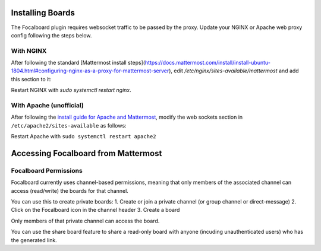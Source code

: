 Installing Boards
-----------------

The Focalboard plugin requires websocket traffic to be passed by the proxy. Update your NGINX or Apache web proxy config following the steps below.

With NGINX
~~~~~~~~~~

After following the standard [Mattermost install steps](https://docs.mattermost.com/install/install-ubuntu-1804.html#configuring-nginx-as-a-proxy-for-mattermost-server), edit `/etc/nginx/sites-available/mattermost` and add this section to it:

.. codeblock:: bash

   location ~ /plugins/focalboard/ws/* {
       proxy_set_header Upgrade $http_upgrade;
       proxy_set_header Connection "upgrade";
       client_max_body_size 50M;
       proxy_set_header Host $http_host;
       proxy_set_header X-Real-IP $remote_addr;
       proxy_set_header X-Forwarded-For $proxy_add_x_forwarded_for;
       proxy_set_header X-Forwarded-Proto $scheme;
       proxy_set_header X-Frame-Options SAMEORIGIN;
       proxy_buffers 256 16k;
       proxy_buffer_size 16k;
       client_body_timeout 60;
       send_timeout 300;
       lingering_timeout 5;
       proxy_connect_timeout 90;
       proxy_send_timeout 300;
       proxy_read_timeout 90s;
       proxy_pass http://backend;
   }

Restart NGINX with `sudo systemctl restart nginx`.

With Apache (unofficial)
~~~~~~~~~~~~~~~~~~~~~~~~

After following the `install guide for Apache and Mattermost <https://docs.mattermost.com/install/config-apache2.html#configuring-apache2-as-a-proxy-for-mattermost-server-unofficial>`_, modify the web sockets section in ``/etc/apache2/sites-available`` as follows:

.. codeblock:: bash

 # Set web sockets
  RewriteEngine On
  RewriteCond %{REQUEST_URI} /api/v[0-9]+/(users/)?websocket|/plugins/focalboard/ws/* [NC,OR]
  RewriteCond %{HTTP:UPGRADE} ^WebSocket$ [NC,OR]
  RewriteCond %{HTTP:CONNECTION} ^Upgrade$ [NC]
  RewriteRule .* ws://127.0.0.1:8065%{REQUEST_URI} [P,QSA,L]

Restart Apache with ``sudo systemctl restart apache2``

Accessing Focalboard from Mattermost
------------------------------------

.. image:: https://user-images.githubusercontent.com/46905241/121930013-bbd12880-ccf6-11eb-9647-c9e367690111.png

Focalboard Permissions
~~~~~~~~~~~~~~~~~~~~~~

Focalboard currently uses channel-based permissions, meaning that only members of the associated channel can access (read/write) the boards for that channel.

You can use this to create private boards:
1. Create or join a private channel (or group channel or direct-message)
2. Click on the Focalboard icon in the channel header
3. Create a board

Only members of that private channel can access the board.

You can use the share board feature to share a read-only board with anyone (incuding unauthenticated users) who has the generated link.

